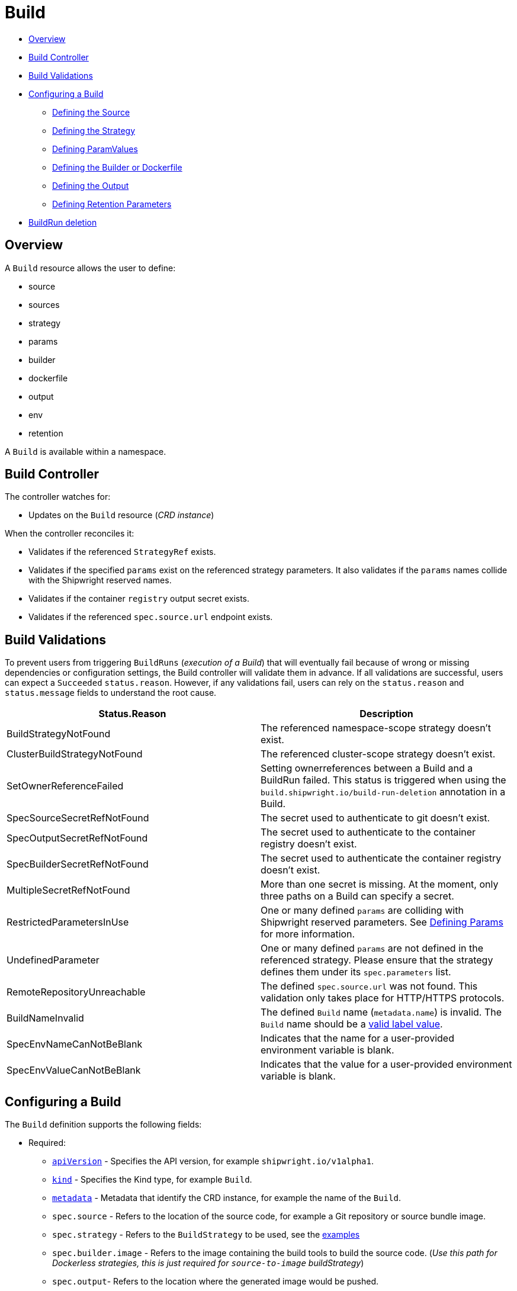 ////
Copyright The Shipwright Contributors

SPDX-License-Identifier: Apache-2.0
////
:source-highlighter: rouge
:rouge-style: monokai

= Build


* <<overview,Overview>>
* <<build-controller,Build Controller>>
* <<build-validations,Build Validations>>
* <<configuring-a-build,Configuring a Build>>
 ** <<defining-the-source,Defining the Source>>
 ** <<defining-the-strategy,Defining the Strategy>>
 ** <<defining-paramvalues,Defining ParamValues>>
 ** <<defining-the-builder-or-dockerfile,Defining the Builder or Dockerfile>>
 ** <<defining-the-output,Defining the Output>>
 ** <<defining-retention-parameters,Defining Retention Parameters>>
* <<BuildRun-deletion,BuildRun deletion>>

== Overview

A `Build` resource allows the user to define:

* source
* sources
* strategy
* params
* builder
* dockerfile
* output
* env
* retention

A `Build` is available within a namespace.

== Build Controller

The controller watches for:

* Updates on the `Build` resource (_CRD instance_)

When the controller reconciles it:

* Validates if the referenced `StrategyRef` exists.
* Validates if the specified `params` exist on the referenced strategy parameters. It also validates if the `params` names collide with the Shipwright reserved names.
* Validates if the container `registry` output secret exists.
* Validates if the referenced `spec.source.url` endpoint exists.

== Build Validations

To prevent users from triggering `BuildRuns` (_execution of a Build_) that will eventually fail because of wrong or missing dependencies or configuration settings, the Build controller will validate them in advance. If all validations are successful, users can expect a `Succeeded` `status.reason`. However, if any validations fail, users can rely on the `status.reason` and `status.message` fields to understand the root cause.

|===
| Status.Reason | Description

| BuildStrategyNotFound
| The referenced namespace-scope strategy doesn't exist.

| ClusterBuildStrategyNotFound
| The referenced cluster-scope strategy doesn't exist.

| SetOwnerReferenceFailed
| Setting ownerreferences between a Build and a BuildRun failed. This status is triggered when using the `build.shipwright.io/build-run-deletion` annotation in a Build.

| SpecSourceSecretRefNotFound
| The secret used to authenticate to git doesn't exist.

| SpecOutputSecretRefNotFound
| The secret used to authenticate to the container registry doesn't exist.

| SpecBuilderSecretRefNotFound
| The secret used to authenticate the container registry doesn't exist.

| MultipleSecretRefNotFound
| More than one secret is missing. At the moment, only three paths on a Build can specify a secret.

| RestrictedParametersInUse
| One or many defined `params` are colliding with Shipwright reserved parameters. See <<defining-params,Defining Params>> for more information.

| UndefinedParameter
| One or many defined `params` are not defined in the referenced strategy. Please ensure that the strategy defines them under its `spec.parameters` list.

| RemoteRepositoryUnreachable
| The defined `spec.source.url` was not found. This validation only takes place for HTTP/HTTPS protocols.

| BuildNameInvalid
| The defined `Build` name (`metadata.name`) is invalid. The `Build` name should be a https://kubernetes.io/docs/concepts/overview/working-with-objects/labels/#syntax-and-character-set[valid label value].

| SpecEnvNameCanNotBeBlank
| Indicates that the name for a user-provided environment variable is blank.

| SpecEnvValueCanNotBeBlank
| Indicates that the value for a user-provided environment variable is blank.
|===

== Configuring a Build

The `Build` definition supports the following fields:

* Required:
 ** https://kubernetes.io/docs/concepts/overview/working-with-objects/kubernetes-objects/#required-fields[`apiVersion`] - Specifies the API version, for example `shipwright.io/v1alpha1`.
 ** https://kubernetes.io/docs/concepts/overview/working-with-objects/kubernetes-objects/#required-fields[`kind`] - Specifies the Kind type, for example `Build`.
 ** https://kubernetes.io/docs/concepts/overview/working-with-objects/kubernetes-objects/#required-fields[`metadata`] - Metadata that identify the CRD instance, for example the name of the `Build`.
 ** `spec.source` - Refers to the location of the source code, for example a Git repository or source bundle image.
 ** `spec.strategy` - Refers to the `BuildStrategy` to be used, see the link:../samples/buildstrategy[examples]
 ** `spec.builder.image` - Refers to the image containing the build tools to build the source code. (_Use this path for Dockerless strategies, this is just required for `source-to-image` buildStrategy_)
 ** `spec.output`- Refers to the location where the generated image would be pushed.
 ** `spec.output.credentials.name`- Reference an existing secret to get access to the container registry.
* Optional:
 ** `spec.paramValues` - Refers to a name-value(s) list to specify values for `parameters` defined in the `BuildStrategy`.
 ** `spec.dockerfile` - Path to a Dockerfile to be used for building an image. (_Use this path for strategies that require a Dockerfile_)
 ** `spec.sources` - <<Sources,Sources>> describes a slice of artifacts that will be imported into the project context before the actual build process starts.
 ** `spec.timeout` - Defines a custom timeout. The value needs to be parsable by https://golang.org/pkg/time/#ParseDuration[ParseDuration], for example, `5m`. The default is ten minutes. You can overwrite the value in the `BuildRun`.
 ** `metadata.annotations[build.shipwright.io/build-run-deletion]` - Defines if delete all related BuildRuns when deleting the Build. The default is `false`.
 ** `spec.output.annotations` - Refers to a list of `key/value` that could be used to https://github.com/opencontainers/image-spec/blob/main/annotations.md[annotate] the output image.
 ** `spec.output.labels` - Refers to a list of `key/value` that could be used to label the output image.
 ** `spec.env` - Specifies additional environment variables that should be passed to the build container. The available variables depend on the tool that is being used by the chosen build strategy.
 ** `spec.retention.ttlAfterFailed` - Specifies the duration for which a failed buildrun can exist.
 ** `spec.retention.ttlAfterSucceeded` - Specifies the duration for which a successful buildrun can exist.
 ** `spec.retention.failedLimit` - Specifies the number of failed buildrun that can exist.
 ** `spec.retention.succeededLimit` - Specifies the number of successful buildrun can exist.

=== Defining the Source

A `Build` resource can specify a Git repository or bundle image source, together with other parameters like:

* `source.url` - Specify the source location using a Git repository.
* `source.bundleContainer.image` - Specify a source bundle container image to be used as the source.
* `source.bundleContainer.prune` - Configure whether the source bundle image should be deleted after the source was obtained (defaults to `Never`, other option is `AfterPull` to delete the image after a successful image pull).
* `source.credentials.name` - For private repositories or registries, the name references a secret in the namespace that contains the SSH private key or Docker access credentials, respectively.
* `source.revision` - A specific revision to select from the source repository, this can be a commit, tag or branch name. If not defined, it will fallback to the Git repository default branch.
* `source.contextDir` - For repositories where the source code is not located at the root folder, you can specify this path here.

By default, the Build controller does not validate that the Git repository exists. If the validation is desired, users can explicitly define the `build.shipwright.io/verify.repository` annotation with `true`. For example:

Example of a `Build` with the *build.shipwright.io/verify.repository* annotation to enable the `spec.source.url` validation.

[source,yaml]
----
apiVersion: shipwright.io/v1alpha1
kind: Build
metadata:
  name: buildah-golang-build
  annotations:
    build.shipwright.io/verify.repository: "true"
spec:
  source:
    url: https://github.com/shipwright-io/sample-go
    contextDir: docker-build
----

NOTE: The Build controller only validates two scenarios. The first one is when the endpoint uses an `http/https` protocol. The second one is when an `ssh` protocol such as `git@` has been defined but a referenced secret, such as `source.credentials.name`, has not been provided.

Example of a `Build` with a source with *credentials* defined by the user.

[source,yaml]
----
apiVersion: shipwright.io/v1alpha1
kind: Build
metadata:
  name: buildpack-nodejs-build
spec:
  source:
    url: https://github.com/sclorg/nodejs-ex
    credentials:
      name: source-repository-credentials
----

Example of a `Build` with a source that specifies a specific subfolder on the repository.

[source,yaml]
----
apiVersion: shipwright.io/v1alpha1
kind: Build
metadata:
  name: buildah-custom-context-dockerfile
spec:
  source:
    url: https://github.com/SaschaSchwarze0/npm-simple
    contextDir: renamed
----

Example of a `Build` that specifies the tag `v.0.1.0` for the git repository:

[source,yaml]
----
apiVersion: shipwright.io/v1alpha1
kind: Build
metadata:
  name: buildah-golang-build
spec:
  source:
    url: https://github.com/shipwright-io/sample-go
    contextDir: docker-build
    revision: v0.1.0
----

Example of a `Build` that specifies environment variables:

[source,yaml]
----
apiVersion: shipwright.io/v1alpha1
kind: Build
metadata:
  name: buildah-golang-build
spec:
  source:
    url: https://github.com/shipwright-io/sample-go
    contextDir: docker-build
  env:
    - name: EXAMPLE_VAR_1
      value: "example-value-1"
    - name: EXAMPLE_VAR_2
      value: "example-value-2"
----

Example of a `Build` that uses the Kubernetes Downward API to
expose a `Pod` field as an environment variable:

[source,yaml]
----
apiVersion: shipwright.io/v1alpha1
kind: Build
metadata:
  name: buildah-golang-build
spec:
  source:
    url: https://github.com/shipwright-io/sample-go
    contextDir: docker-build
  env:
    - name: POD_NAME
      valueFrom:
        fieldRef:
          fieldPath: metadata.name
----

Example of a `Build` that uses the Kubernetes Downward API to
expose a `Container` field as an environment variable:

[source,yaml]
----
apiVersion: shipwright.io/v1alpha1
kind: Build
metadata:
  name: buildah-golang-build
spec:
  source:
    url: https://github.com/shipwright-io/sample-go
    contextDir: docker-build
  env:
    - name: MEMORY_LIMIT
      valueFrom:
        resourceFieldRef:
          containerName: my-container
          resource: limits.memory
----

=== Defining the Strategy

A `Build` resource can specify the `BuildStrategy` to use, these are:

* link:buildstrategies.md#buildah[Buildah]
* link:buildstrategies.md#buildpacks-v3[Buildpacks-v3]
* link:buildstrategies.md#buildkit[BuildKit]
* link:buildstrategies.md#kaniko[Kaniko]
* link:buildstrategies.md#ko[ko]
* link:buildstrategies.md#source-to-image[Source-to-Image]

Defining the strategy is straightforward. You define the `name` and the `kind`. For example:

[source,yaml]
----
apiVersion: shipwright.io/v1alpha1
kind: Build
metadata:
  name: buildpack-nodejs-build
spec:
  strategy:
    name: buildpacks-v3
    kind: ClusterBuildStrategy
----

=== Defining ParamValues

A `Build` resource can specify _paramValues_ for parameters that are defined in the referenced `BuildStrategy`. You specify these parameter values to control how the steps of the build strategy behave. You can overwrite values in the `BuildRun` resource. See the related link:./buildrun.md#defining-params[documentation] for more information.

The build strategy author can define a parameter as either a simple string or an array. Depending on that, you must specify the value accordingly. The build strategy parameter can be specified with a default value. You must specify a value in the `Build` or `BuildRun` for parameters without a default.

You can either specify values directly or reference keys from https://kubernetes.io/docs/concepts/configuration/configmap/[ConfigMaps] and https://kubernetes.io/docs/concepts/configuration/secret/[Secrets]. *Note*: the usage of ConfigMaps and Secrets is limited by the usage of the parameter in the build strategy steps. You can only use them if the parameter is used in the command, arguments, or environment variable values.

When using _paramValues_, users should avoid:

* Defining a `spec.paramValues` name that doesn't match one of the `spec.parameters` defined in the `BuildStrategy`.
* Defining a `spec.paramValues` name that collides with the Shipwright reserved parameters. These are _BUILDER_IMAGE_, _DOCKERFILE_, _CONTEXT_DIR_, and any name starting with _shp-_.

In general, _paramValues_ are tightly bound to Strategy _parameters_. Please make sure you understand the contents of your strategy of choice before defining _paramValues_ in the _Build_.

==== Example

The link:../samples/buildstrategy/buildkit/buildstrategy_buildkit_cr.yaml[BuildKit sample `BuildStrategy`] contains various parameters. Two of them are outlined here:

[source,yaml]
----
apiVersion: shipwright.io/v1alpha1
kind: ClusterBuildStrategy
metadata:
  name: buildkit
  ...
spec:
  parameters:
  - name: build-args
    description: "The ARG values in the Dockerfile. Values must be in the format KEY=VALUE."
    type: array
    defaults: []
  - name: cache
    description: "Configure BuildKit's cache usage. Allowed values are 'disabled' and 'registry'. The default is 'registry'."
    type: string
    default: registry
  ...
  buildSteps:
  ...
----

The `cache` parameter is a simple string. You can provide it like this in your Build:

[source,yaml]
----
apiVersion: shipwright.io/v1alpha1
kind: Build
metadata:
  name: a-build
  namespace: a-namespace
spec:
  paramValues:
  - name: cache
    value: disabled
  strategy:
    name: buildkit
    kind: ClusterBuildStrategy
  source:
  ...
  output:
  ...
----

If you have multiple Builds and want to control this parameter centrally, then you can create a ConfigMap:

[source,yaml]
----
apiVersion: v1
kind: ConfigMap
metadata:
  name: buildkit-configuration
  namespace: a-namespace
data:
  cache: disabled
----

You reference the ConfigMap as a parameter value like this:

[source,yaml]
----
apiVersion: shipwright.io/v1alpha1
kind: Build
metadata:
  name: a-build
  namespace: a-namespace
spec:
  paramValues:
  - name: cache
    configMapValue:
      name: buildkit-configuration
      key: cache
  strategy:
    name: buildkit
    kind: ClusterBuildStrategy
  source:
  ...
  output:
  ...
----

The `build-args` parameter is defined as an array. In the BuildKit strategy, you use `build-args` to set the https://docs.docker.com/engine/reference/builder/#arg[`ARG` values in the Dockerfile], specified as key-value pairs separated by an equals sign, for example, `NODE_VERSION=16`. Your Build then looks like this (the value for `cache` is retained to outline how multiple _paramValue_ can be set):

[source,yaml]
----
apiVersion: shipwright.io/v1alpha1
kind: Build
metadata:
  name: a-build
  namespace: a-namespace
spec:
  paramValues:
  - name: cache
    configMapValue:
      name: buildkit-configuration
      key: cache
  - name: build-args
    values:
    - value: NODE_VERSION=16
  strategy:
    name: buildkit
    kind: ClusterBuildStrategy
  source:
  ...
  output:
  ...
----

Like simple values, you can also reference ConfigMaps and Secrets for every item in the array. Example:

[source,yaml]
----
apiVersion: shipwright.io/v1alpha1
kind: Build
metadata:
  name: a-build
  namespace: a-namespace
spec:
  paramValues:
  - name: cache
    configMapValue:
      name: buildkit-configuration
      key: cache
  - name: build-args
    values:
    - configMapValue:
        name: project-configuration
        key: node-version
        format: NODE_VERSION=${CONFIGMAP_VALUE}
    - value: DEBUG_MODE=true
    - secretValue:
        name: npm-registry-access
        key: npm-auth-token
        format: NPM_AUTH_TOKEN=${SECRET_VALUE}
  strategy:
    name: buildkit
    kind: ClusterBuildStrategy
  source:
  ...
  output:
  ...
----

Here, we pass three items in the `build-args` array:

. The first item references a ConfigMap. Because the ConfigMap just contains the value (for example `"16"`) as the data of the `node-version` key, the `format` setting is used to prepend `NODE_VERSION=` to make it a complete key-value pair.
. The second item is just a hard-coded value.
. The third item references a Secret, the same as with ConfigMaps.

*NOTE*: The logging output of BuildKit contains expanded ``ARG``s in `RUN` commands. Also, such information ends up in the final container image if you use such args in the https://docs.docker.com/develop/develop-images/multistage-build/[final stage of your Dockerfile]. An alternative approach to pass secrets is using https://docs.docker.com/develop/develop-images/build_enhancements/#new-docker-build-secret-information[secret mounts]. The BuildKit sample strategy supports them using the `secrets` parameter.

=== Defining the Builder or Dockerfile

In the `Build` resource, you use the `spec.builder` or `spec.dockerfile` parameters to specify the image that contains the tools to build the final image. For example, the following Build definition specifies a `Dockerfile` image.

[source,yaml]
----
apiVersion: shipwright.io/v1alpha1
kind: Build
metadata:
  name: buildah-golang-build
spec:
  source:
    url: https://github.com/shipwright-io/sample-go
    contextDir: docker-build
  strategy:
    name: buildah
    kind: ClusterBuildStrategy
  dockerfile: Dockerfile
----

Another example is when the user choose the `builder` image for a specific language as part of the `source-to-image` buildStrategy:

[source,yaml]
----
apiVersion: shipwright.io/v1alpha1
kind: Build
metadata:
  name: s2i-nodejs-build
spec:
  source:
    url: https://github.com/shipwright-io/sample-nodejs
    contextDir: source-build/
  strategy:
    name: source-to-image
    kind: ClusterBuildStrategy
  builder:
    image: docker.io/centos/nodejs-10-centos7
----

=== Defining the Output

A `Build` resource can specify the output where it should push the image. For external private registries, it is recommended to specify a secret with the related data to access it. An option is available to specify the annotation and labels for the output image. The annotations and labels mentioned here are specific to the container image and do not relate to the `Build` annotations.

*NOTE*: When you specify annotations or labels, the output image will get pushed twice. The first push comes from the build strategy. Then, a follow-on update changes the image configuration to add the annotations and labels. If you have automation based on push events in your container registry, be aware of this behavior.

For example, the user specifies a public registry:

[source,yaml]
----
apiVersion: shipwright.io/v1alpha1
kind: Build
metadata:
  name: s2i-nodejs-build
spec:
  source:
    url: https://github.com/shipwright-io/sample-nodejs
    contextDir: source-build/
  strategy:
    name: source-to-image
    kind: ClusterBuildStrategy
  builder:
    image: docker.io/centos/nodejs-10-centos7
  output:
    image: image-registry.openshift-image-registry.svc:5000/build-examples/nodejs-ex
----

Another example is when the user specifies a private registry:

[source,yaml]
----
apiVersion: shipwright.io/v1alpha1
kind: Build
metadata:
  name: s2i-nodejs-build
spec:
  source:
    url: https://github.com/shipwright-io/sample-nodejs
    contextDir: source-build/
  strategy:
    name: source-to-image
    kind: ClusterBuildStrategy
  builder:
    image: docker.io/centos/nodejs-10-centos7
  output:
    image: us.icr.io/source-to-image-build/nodejs-ex
    credentials:
      name: icr-knbuild
----

Example of user specifies image annotations and labels:

[source,yaml]
----
apiVersion: shipwright.io/v1alpha1
kind: Build
metadata:
  name: s2i-nodejs-build
spec:
  source:
    url: https://github.com/shipwright-io/sample-nodejs
    contextDir: source-build/
  strategy:
    name: source-to-image
    kind: ClusterBuildStrategy
  builder:
    image: docker.io/centos/nodejs-10-centos7
  output:
    image: us.icr.io/source-to-image-build/nodejs-ex
    credentials:
      name: icr-knbuild
    annotations:
      "org.opencontainers.image.source": "https://github.com/org/repo"
      "org.opencontainers.image.url": "https://my-company.com/images"
    labels:
      "maintainer": "team@my-company.com"
      "description": "This is my cool image"
----

Annotations added to the output image can be verified by running the command:

[source,sh]
----
  docker manifest inspect us.icr.io/source-to-image-build/nodejs-ex | jq ".annotations"
----

You can verify which labels were added to the output image that is available on the host machine by running the command:

[source,sh]
----
  docker inspect us.icr.io/source-to-image-build/nodejs-ex | jq ".[].Config.Labels"
----

=== Defining Retention Parameters

A `Build` resource can specify how long a completed BuildRun can exist and the number of buildruns that have failed or succeeded that should exist. Instead of manually cleaning up old BuildRuns, retention parameters provide an alternate method for cleaning up BuildRuns automatically.

As part of the retention parameters, we have the following fields:

* `retention.succeededLimit` - Defines number of succeeded BuildRuns for a Build that can exist.
* `retention.failedLimit` - Defines number of failed BuildRuns for a Build that can exist.
* `retention.ttlAfterFailed` - Specifies the duration for which a failed buildrun can exist.
* `retention.ttlAfterSucceeded` - Specifies the duration for which a successful buildrun can exist.

An example of a user using both TTL and Limit retention fields. In case of such a configuration, BuildRun will get deleted once the first criteria is met.

[source,yaml]
----
  apiVersion: shipwright.io/v1alpha1
  kind: Build
  metadata:
    name: build-retention-ttl
  spec:
    source:
      url: "https://github.com/shipwright-io/sample-go"
      contextDir: docker-build
    strategy:
      kind: ClusterBuildStrategy
    output:
    ...
    retention:
      ttlAfterFailed: 30m
      ttlAfterSucceeded: 1h
      failedLimit: 10
      succeededLimit: 20
----

*NOTE*: When changes are made to `retention.failedLimit` and `retention.succeededLimit` values, they come into effect as soon as the build is applied, thereby enforcing the new limits. On the other hand, changing the `retention.ttlAfterFailed` and `retention.ttlAfterSucceeded` values will only affect new buildruns. Old buildruns will adhere to the old TTL retention values. In case TTL values are defined in buildrun specifications as well as build specifications, priority will be given to the values defined in the buildrun specifications.

=== Sources

Sources represent remote artifacts, as in external entities added to the build context before the actual Build starts. Therefore, you may employ `.spec.sources` to download artifacts from external repositories.

[source,yaml]
----
apiVersion: shipwright.io/v1alpha1
kind: Build
metadata:
  name: nodejs-ex
spec:
  sources:
    - name: project-logo
      url: https://gist.github.com/project/image.png
----

Under `.spec.sources` are the following attributes:

* `.name`: represents the name of the resource, required attribute.
* `.url`: universal resource location (URL), required attribute.

When downloading artifacts, the process is executed in the same directory where the application source-code is located, by default `/workspace/source`.

Additionally, we plan to keep evolving `.spec.sources` by adding more types of remote data declaration. This API field works as an extension point to support external and internal resource locations.

At this initial stage, authentication is not supported; therefore, you can only download from sources without this mechanism in place.

== BuildRun deletion

A `Build` can automatically delete a related `BuildRun`. To enable this feature set the  `build.shipwright.io/build-run-deletion` annotation to `true` in the `Build` instance. This annotation is not present in a `Build` definition by default. See an example of how to define this annotation:

[source,yaml]
----
apiVersion: shipwright.io/v1alpha1
kind: Build
metadata:
  name: kaniko-golang-build
  annotations:
    build.shipwright.io/build-run-deletion: "true"
----
